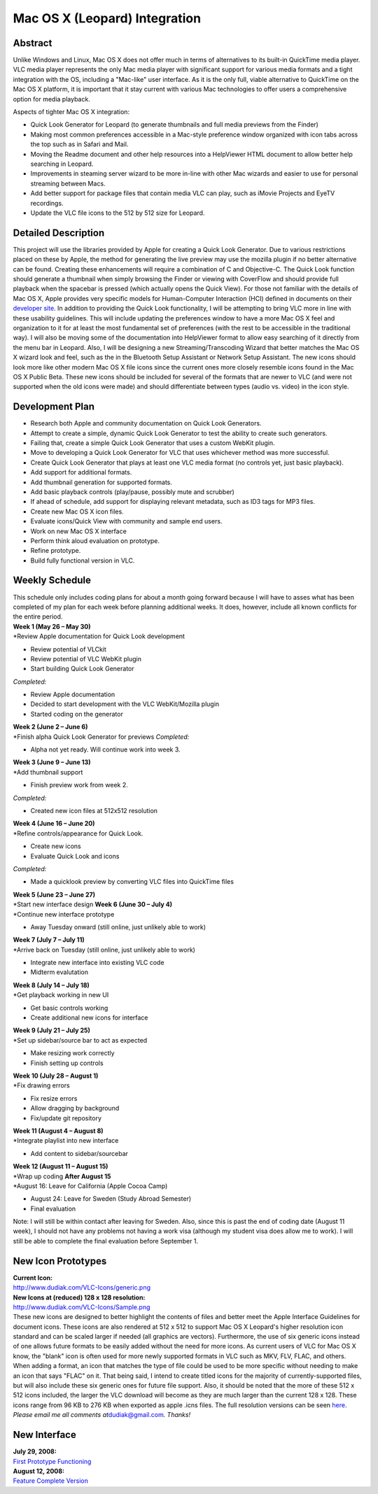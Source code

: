 .. raw:: mediawiki

   {{SoCProject|year=2008|student=[[User:dudiak|Eric Dudiak]]|mentor=[[User:Fkuehne|Felix Paul Kühne]]}}

Mac OS X (Leopard) Integration
==============================

Abstract
--------

Unlike Windows and Linux, Mac OS X does not offer much in terms of alternatives to its built-in QuickTime media player. VLC media player represents the only Mac media player with significant support for various media formats and a tight integration with the OS, including a "Mac-like" user interface. As it is the only full, viable alternative to QuickTime on the Mac OS X platform, it is important that it stay current with various Mac technologies to offer users a comprehensive option for media playback.

Aspects of tighter Mac OS X integration:

-  Quick Look Generator for Leopard (to generate thumbnails and full media previews from the Finder)
-  Making most common preferences accessible in a Mac-style preference window organized with icon tabs across the top such as in Safari and Mail.
-  Moving the Readme document and other help resources into a HelpViewer HTML document to allow better help searching in Leopard.
-  Improvements in steaming server wizard to be more in-line with other Mac wizards and easier to use for personal streaming between Macs.
-  Add better support for package files that contain media VLC can play, such as iMovie Projects and EyeTV recordings.
-  Update the VLC file icons to the 512 by 512 size for Leopard.

Detailed Description
--------------------

This project will use the libraries provided by Apple for creating a Quick Look Generator. Due to various restrictions placed on these by Apple, the method for generating the live preview may use the mozilla plugin if no better alternative can be found. Creating these enhancements will require a combination of C and Objective-C. The Quick Look function should generate a thumbnail when simply browsing the Finder or viewing with CoverFlow and should provide full playback when the spacebar is pressed (which actually opens the Quick View). For those not familiar with the details of Mac OS X, Apple provides very specific models for Human-Computer Interaction (HCI) defined in documents on their `developer site <http://developer.apple.com>`__. In addition to providing the Quick Look functionality, I will be attempting to bring VLC more in line with these usability guidelines. This will include updating the preferences window to have a more Mac OS X feel and organization to it for at least the most fundamental set of preferences (with the rest to be accessible in the traditional way). I will also be moving some of the documentation into HelpViewer format to allow easy searching of it directly from the menu bar in Leopard. Also, I will be designing a new Streaming/Transcoding Wizard that better matches the Mac OS X wizard look and feel, such as the in the Bluetooth Setup Assistant or Network Setup Assistant. The new icons should look more like other modern Mac OS X file icons since the current ones more closely resemble icons found in the Mac OS X Public Beta. These new icons should be included for several of the formats that are newer to VLC (and were not supported when the old icons were made) and should differentiate between types (audio vs. video) in the icon style.

Development Plan
----------------

-  Research both Apple and community documentation on Quick Look Generators.
-  Attempt to create a simple, dynamic Quick Look Generator to test the ability to create such generators.
-  Failing that, create a simple Quick Look Generator that uses a custom WebKit plugin.
-  Move to developing a Quick Look Generator for VLC that uses whichever method was more successful.
-  Create Quick Look Generator that plays at least one VLC media format (no controls yet, just basic playback).
-  Add support for additional formats.
-  Add thumbnail generation for supported formats.
-  Add basic playback controls (play/pause, possibly mute and scrubber)
-  If ahead of schedule, add support for displaying relevant metadata, such as ID3 tags for MP3 files.
-  Create new Mac OS X icon files.
-  Evaluate icons/Quick View with community and sample end users.
-  Work on new Mac OS X interface
-  Perform think aloud evaluation on prototype.
-  Refine prototype.
-  Build fully functional version in VLC.

Weekly Schedule
---------------

| This schedule only includes coding plans for about a month going forward because I will have to asses what has been completed of my plan for each week before planning additional weeks. It does, however, include all known conflicts for the entire period.
| **Week 1 (May 26 – May 30)**
| \*Review Apple documentation for Quick Look development

-  Review potential of VLCkit
-  Review potential of VLC WebKit plugin
-  Start building Quick Look Generator

*Completed:*

-  Review Apple documentation
-  Decided to start development with the VLC WebKit/Mozilla plugin
-  Started coding on the generator

| **Week 2 (June 2 – June 6)**
| \*Finish alpha Quick Look Generator for previews *Completed:*

-  Alpha not yet ready. Will continue work into week 3.

| **Week 3 (June 9 – June 13)**
| \*Add thumbnail support

-  Finish preview work from week 2.

*Completed:*

-  Created new icon files at 512x512 resolution

| **Week 4 (June 16 – June 20)**
| \*Refine controls/appearance for Quick Look.

-  Create new icons
-  Evaluate Quick Look and icons

*Completed:*

-  Made a quicklook preview by converting VLC files into QuickTime files

| **Week 5 (June 23 – June 27)**
| \*Start new interface design **Week 6 (June 30 – July 4)**
| \*Continue new interface prototype

-  Away Tuesday onward (still online, just unlikely able to work)

| **Week 7 (July 7 – July 11)**
| \*Arrive back on Tuesday (still online, just unlikely able to work)

-  Integrate new interface into existing VLC code
-  Midterm evalutation

| **Week 8 (July 14 – July 18)**
| \*Get playback working in new UI

-  Get basic controls working
-  Create additional new icons for interface

| **Week 9 (July 21 – July 25)**
| \*Set up sidebar/source bar to act as expected

-  Make resizing work correctly
-  Finish setting up controls

| **Week 10 (July 28 – August 1)**
| \*Fix drawing errors

-  Fix resize errors
-  Allow dragging by background
-  Fix/update git repository

| **Week 11 (August 4 – August 8)**
| \*Integrate playlist into new interface

-  Add content to sidebar/sourcebar

| **Week 12 (August 11 – August 15)**
| \*Wrap up coding **After August 15**
| \*August 16: Leave for California (Apple Cocoa Camp)

-  August 24: Leave for Sweden (Study Abroad Semester)
-  Final evaluation

Note: I will still be within contact after leaving for Sweden. Also, since this is past the end of coding date (August 11 week), I should not have any problems not having a work visa (although my student visa does allow me to work). I will still be able to complete the final evaluation before September 1.

New Icon Prototypes
-------------------

| **Current Icon:**
| http://www.dudiak.com/VLC-Icons/generic.png
| **New Icons at (reduced) 128 x 128 resolution:**
| http://www.dudiak.com/VLC-Icons/Sample.png
| These new icons are designed to better highlight the contents of files and better meet the Apple Interface Guidelines for document icons. These icons are also rendered at 512 x 512 to support Mac OS X Leopard's higher resolution icon standard and can be scaled larger if needed (all graphics are vectors). Furthermore, the use of six generic icons instead of one allows future formats to be easily added without the need for more icons. As current users of VLC for Mac OS X know, the "blank" icon is often used for more newly supported formats in VLC such as MKV, FLV, FLAC, and others. When adding a format, an icon that matches the type of file could be used to be more specific without needing to make an icon that says "FLAC" on it. That being said, I intend to create titled icons for the majority of currently-supported files, but will also include these six generic ones for future file support. Also, it should be noted that the more of these 512 x 512 icons included, the larger the VLC download will become as they are much larger than the current 128 x 128. These icons range from 96 KB to 276 KB when exported as apple .icns files. The full resolution versions can be seen `here <http://www.dudiak.com/VLC-Icons/>`__.
| *Please email me all comments at*\ dudiak@gmail.com\ *. Thanks!*

New Interface
-------------

| **July 29, 2008:**
| `First Prototype Functioning <http://www.dudiak.com/VLC-Icons/new_interface.mp4>`__
| **August 12, 2008:**
| `Feature Complete Version <http://www.dudiak.com/VLC-Icons/new_interface_2.mp4>`__
